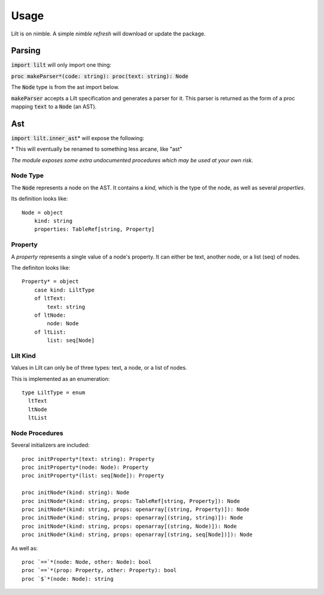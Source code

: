 
.. highlight:: nim

Usage
=====

Lilt is on nimble. A simple `nimble refresh` will download or update the package.


Parsing
-------

:code:`import lilt` will only import one thing:

:code:`proc makeParser*(code: string): proc(text: string): Node`

The :code:`Node` type is from the ast import below.

:code:`makeParser` accepts a Lilt specification and generates a parser for it. This parser is returned as the form of a proc mapping :code:`text` to a :code:`Node` (an AST).

Ast
---

:code:`import lilt.inner_ast`\* will expose the following:

\* This will eventually be renamed to something less arcane, like "ast"

*The module exposes some extra undocumented procedures which may be used at your own risk.*

Node Type
~~~~~~~~~

The :code:`Node` represents a node on the AST. It contains a *kind*, which is the type of the node, as well as several *properties*.

Its definition looks like::

    Node = object
        kind: string
        properties: TableRef[string, Property]


Property
~~~~~~~~

A *property* represents a single value of a node's property. It can either be text, another node, or a list (seq) of nodes.

The definiton looks like::

    Property* = object
        case kind: LiltType
        of ltText:
            text: string
        of ltNode:
            node: Node
        of ltList:
            list: seq[Node]

Lilt Kind
~~~~~~~~~

Values in Lilt can only be of three types: text, a node, or a list of nodes.

This is implemented as an enumeration::

    type LiltType = enum
      ltText
      ltNode
      ltList


Node Procedures
~~~~~~~~~~~~~~~

Several initializers are included::

    proc initProperty*(text: string): Property
    proc initProperty*(node: Node): Property
    proc initProperty*(list: seq[Node]): Property

    proc initNode*(kind: string): Node
    proc initNode*(kind: string, props: TableRef[string, Property]): Node
    proc initNode*(kind: string, props: openarray[(string, Property)]): Node
    proc initNode*(kind: string, props: openarray[(string, string)]): Node
    proc initNode*(kind: string, props: openarray[(string, Node)]): Node
    proc initNode*(kind: string, props: openarray[(string, seq[Node])]): Node

As well as::

    proc `==`*(node: Node, other: Node): bool
    proc `==`*(prop: Property, other: Property): bool
    proc `$`*(node: Node): string